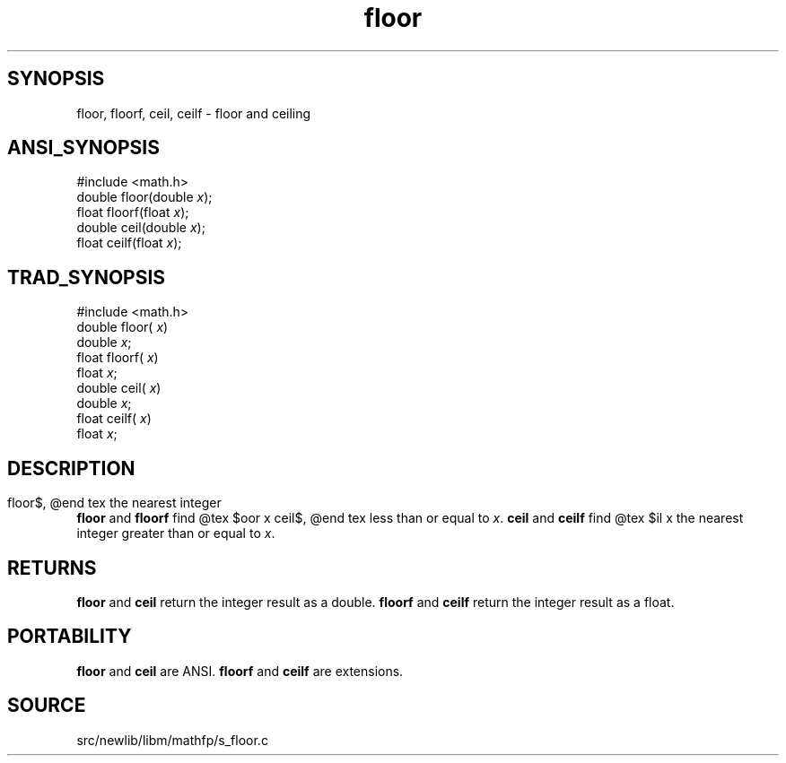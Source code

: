 .TH floor 3 "" "" ""
.SH SYNOPSIS
floor, floorf, ceil, ceilf \- floor and ceiling
.SH ANSI_SYNOPSIS
#include <math.h>
.br
double floor(double 
.IR x );
.br
float floorf(float 
.IR x );
.br
double ceil(double 
.IR x );
.br
float ceilf(float 
.IR x );
.br
.SH TRAD_SYNOPSIS
#include <math.h>
.br
double floor(
.IR x )
.br
double 
.IR x ;
.br
float floorf(
.IR x )
.br
float 
.IR x ;
.br
double ceil(
.IR x )
.br
double 
.IR x ;
.br
float ceilf(
.IR x )
.br
float 
.IR x ;
.br
.SH DESCRIPTION
.BR floor 
and 
.BR floorf 
find
@tex
$\lfloor x \rfloor$,
@end tex
the nearest integer less than or equal to 
.IR x .
.BR ceil 
and 
.BR ceilf 
find
@tex
$\lceil x\rceil$,
@end tex
the nearest integer greater than or equal to 
.IR x .
.SH RETURNS
.BR floor 
and 
.BR ceil 
return the integer result as a double.
.BR floorf 
and 
.BR ceilf 
return the integer result as a float.
.SH PORTABILITY
.BR floor 
and 
.BR ceil 
are ANSI.
.BR floorf 
and 
.BR ceilf 
are extensions.
.SH SOURCE
src/newlib/libm/mathfp/s_floor.c
